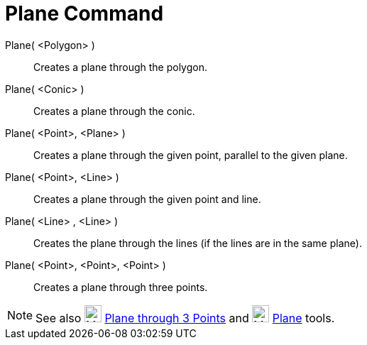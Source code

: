 = Plane Command

Plane( <Polygon> )::
  Creates a plane through the polygon.
Plane( <Conic> )::
  Creates a plane through the conic.
Plane( <Point>, <Plane> )::
  Creates a plane through the given point, parallel to the given plane.
Plane( <Point>, <Line> )::
  Creates a plane through the given point and line.
Plane( <Line> , <Line> )::
  Creates the plane through the lines (if the lines are in the same plane).
Plane( <Point>, <Point>, <Point> )::
  Creates a plane through three points.

[NOTE]
====

See also image:24px-Mode_planethreepoint.svg.png[Mode planethreepoint.svg,width=24,height=24]
xref:/tools/Plane_through_3_Points.adoc[Plane through 3 Points] and image:24px-Mode_plane.svg.png[Mode
plane.svg,width=24,height=24] xref:/tools/Plane.adoc[Plane] tools.

====
